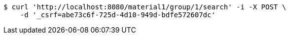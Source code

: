 [source,bash]
----
$ curl 'http://localhost:8080/material1/group/1/search' -i -X POST \
    -d '_csrf=abe73c6f-725d-4d10-949d-bdfe572607dc'
----